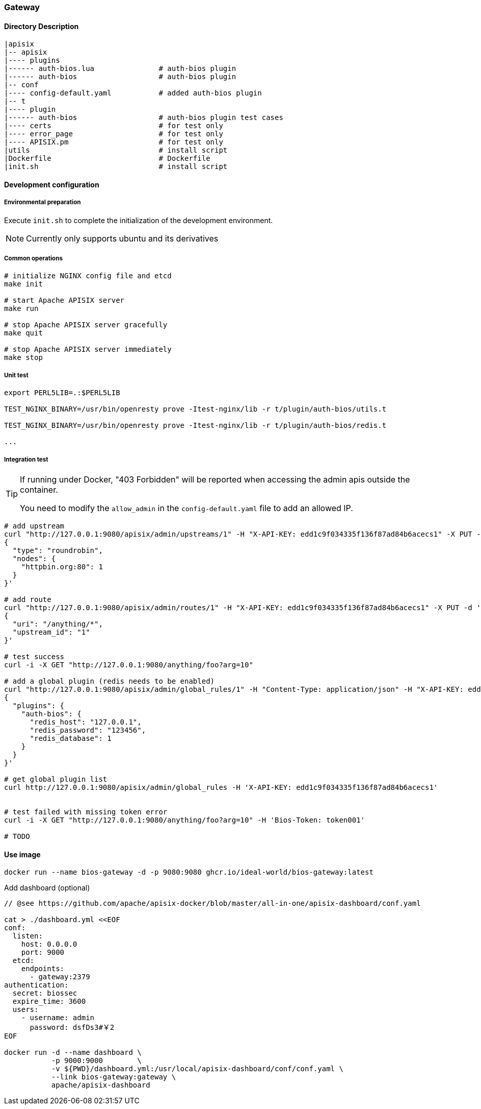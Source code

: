 === Gateway

==== Directory Description

----
|apisix
|-- apisix
|---- plugins
|------ auth-bios.lua               # auth-bios plugin
|------ auth-bios                   # auth-bios plugin
|-- conf
|---- config-default.yaml           # added auth-bios plugin
|-- t
|---- plugin
|------ auth-bios                   # auth-bios plugin test cases
|---- certs                         # for test only
|---- error_page                    # for test only
|---- APISIX.pm                     # for test only
|utils                              # install script
|Dockerfile                         # Dockerfile
|init.sh                            # install script
----

==== Development configuration

===== Environmental preparation

Execute ``init.sh`` to complete the initialization of the development environment.

NOTE: Currently only supports ubuntu and its derivatives

===== Common operations

[source,sh]
----
# initialize NGINX config file and etcd
make init

# start Apache APISIX server
make run

# stop Apache APISIX server gracefully
make quit

# stop Apache APISIX server immediately
make stop
----

===== Unit test

[source,sh]
----
export PERL5LIB=.:$PERL5LIB

TEST_NGINX_BINARY=/usr/bin/openresty prove -Itest-nginx/lib -r t/plugin/auth-bios/utils.t

TEST_NGINX_BINARY=/usr/bin/openresty prove -Itest-nginx/lib -r t/plugin/auth-bios/redis.t

...
----

===== Integration test

[TIP]
====
If running under Docker, "403 Forbidden" will be reported when accessing the admin apis outside the container.

You need to modify the `allow_admin` in the `config-default.yaml` file to add an allowed IP.
====

[source,sh]
----
# add upstream
curl "http://127.0.0.1:9080/apisix/admin/upstreams/1" -H "X-API-KEY: edd1c9f034335f136f87ad84b6acecs1" -X PUT -d '
{
  "type": "roundrobin",
  "nodes": {
    "httpbin.org:80": 1
  }
}'

# add route
curl "http://127.0.0.1:9080/apisix/admin/routes/1" -H "X-API-KEY: edd1c9f034335f136f87ad84b6acecs1" -X PUT -d '
{
  "uri": "/anything/*",
  "upstream_id": "1"
}'

# test success
curl -i -X GET "http://127.0.0.1:9080/anything/foo?arg=10"

# add a global plugin (redis needs to be enabled)
curl "http://127.0.0.1:9080/apisix/admin/global_rules/1" -H "Content-Type: application/json" -H "X-API-KEY: edd1c9f034335f136f87ad84b6acecs1" -X PUT -d '
{
  "plugins": {
    "auth-bios": {
      "redis_host": "127.0.0.1",
      "redis_password": "123456",
      "redis_database": 1
    }
  }
}'

# get global plugin list
curl http://127.0.0.1:9080/apisix/admin/global_rules -H 'X-API-KEY: edd1c9f034335f136f87ad84b6acecs1'


# test failed with missing token error
curl -i -X GET "http://127.0.0.1:9080/anything/foo?arg=10" -H 'Bios-Token: token001'

# TODO
----

==== Use image

[source,sh]
----
docker run --name bios-gateway -d -p 9080:9080 ghcr.io/ideal-world/bios-gateway:latest
----

.Add dashboard (optional)

[source,sh]
----
// @see https://github.com/apache/apisix-docker/blob/master/all-in-one/apisix-dashboard/conf.yaml

cat > ./dashboard.yml <<EOF
conf:
  listen:
    host: 0.0.0.0
    port: 9000
  etcd:
    endpoints:
      - gateway:2379
authentication:
  secret: biossec           
  expire_time: 3600  
  users:
    - username: admin
      password: dsfDs3#￥2
EOF

docker run -d --name dashboard \
           -p 9000:9000        \
           -v ${PWD}/dashboard.yml:/usr/local/apisix-dashboard/conf/conf.yaml \
           --link bios-gateway:gateway \
           apache/apisix-dashboard
----